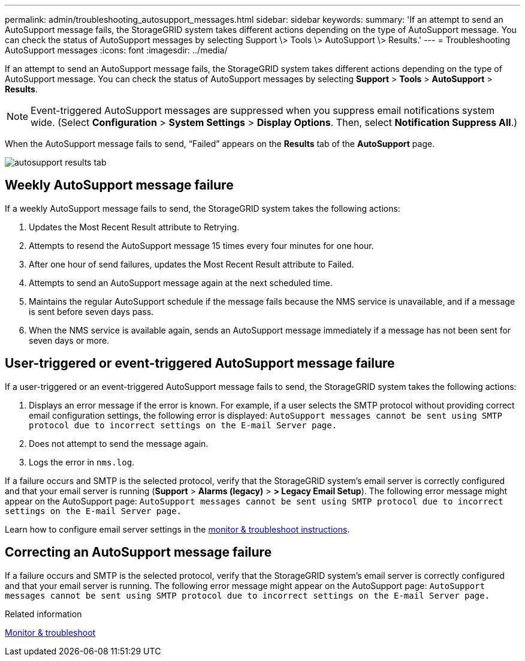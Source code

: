 ---
permalink: admin/troubleshooting_autosupport_messages.html
sidebar: sidebar
keywords:
summary: 'If an attempt to send an AutoSupport message fails, the StorageGRID system takes different actions depending on the type of AutoSupport message. You can check the status of AutoSupport messages by selecting Support \> Tools \> AutoSupport \> Results.'
---
= Troubleshooting AutoSupport messages
:icons: font
:imagesdir: ../media/

[.lead]
If an attempt to send an AutoSupport message fails, the StorageGRID system takes different actions depending on the type of AutoSupport message. You can check the status of AutoSupport messages by selecting *Support* > *Tools* > *AutoSupport* > *Results*.

NOTE: Event-triggered AutoSupport messages are suppressed when you suppress email notifications system wide. (Select *Configuration* > *System Settings* > *Display Options*. Then, select *Notification Suppress All*.)

When the AutoSupport message fails to send, "`Failed`" appears on the *Results* tab of the *AutoSupport* page.

image::../media/autosupport_results_tab.png[]

== Weekly AutoSupport message failure

If a weekly AutoSupport message fails to send, the StorageGRID system takes the following actions:

. Updates the Most Recent Result attribute to Retrying.
. Attempts to resend the AutoSupport message 15 times every four minutes for one hour.
. After one hour of send failures, updates the Most Recent Result attribute to Failed.
. Attempts to send an AutoSupport message again at the next scheduled time.
. Maintains the regular AutoSupport schedule if the message fails because the NMS service is unavailable, and if a message is sent before seven days pass.
. When the NMS service is available again, sends an AutoSupport message immediately if a message has not been sent for seven days or more.

== User-triggered or event-triggered AutoSupport message failure

If a user-triggered or an event-triggered AutoSupport message fails to send, the StorageGRID system takes the following actions:

. Displays an error message if the error is known. For example, if a user selects the SMTP protocol without providing correct email configuration settings, the following error is displayed: `AutoSupport messages cannot be sent using SMTP protocol due to incorrect settings on the E-mail Server page.`
. Does not attempt to send the message again.
. Logs the error in `nms.log`.

If a failure occurs and SMTP is the selected protocol, verify that the StorageGRID system's email server is correctly configured and that your email server is running (*Support* > *Alarms (legacy)* > *> Legacy Email Setup*). The following error message might appear on the AutoSupport page: `AutoSupport messages cannot be sent using SMTP protocol due to incorrect settings on the E-mail Server page.`

Learn how to configure email server settings in the xref:../monitor/index.adoc[monitor & troubleshoot instructions].

== Correcting an AutoSupport message failure

If a failure occurs and SMTP is the selected protocol, verify that the StorageGRID system's email server is correctly configured and that your email server is running. The following error message might appear on the AutoSupport page: `AutoSupport messages cannot be sent using SMTP protocol due to incorrect settings on the E-mail Server page.`

.Related information

xref:../monitor/index.adoc[Monitor & troubleshoot]
